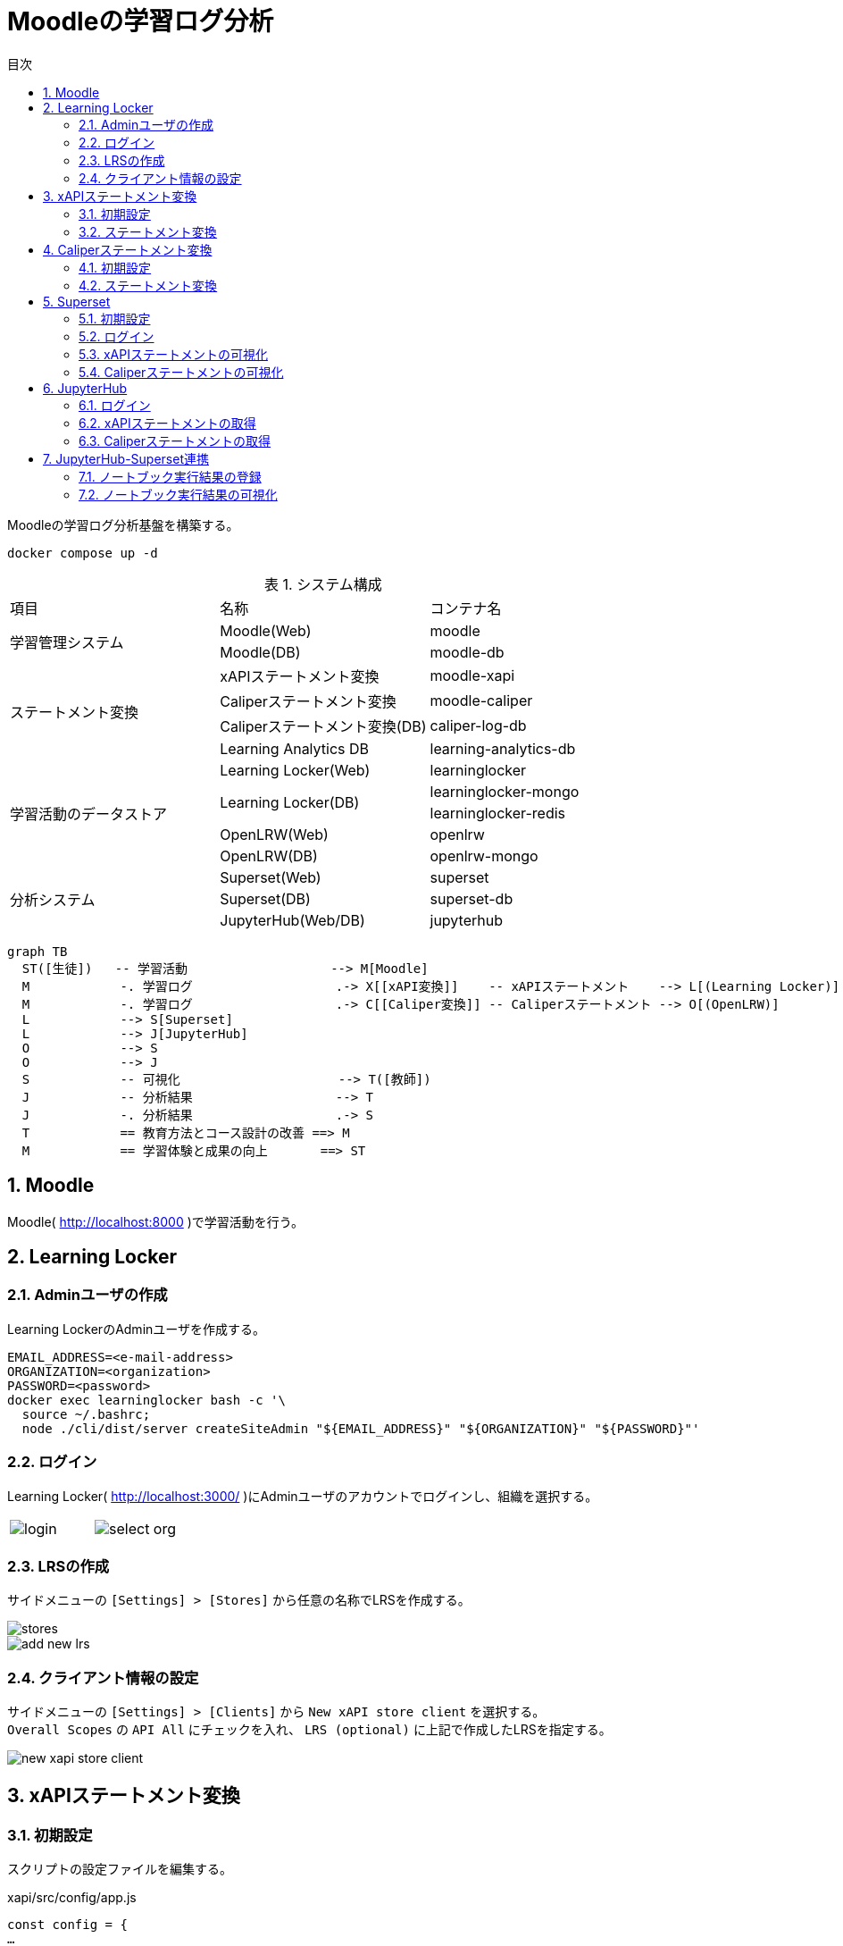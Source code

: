 :encoding: utf-8
:lang: ja
:source-highlighter: rouge
:doctype: book
:version-label:
:chapter-label:
:toc:
:toc-title: 目次
:figure-caption: 図
:table-caption: 表
:example-caption: 例
:appendix-caption: 付録
:toclevels: 2
:pagenums:
:sectnums:
:imagesdir: images
:icons: font
ifdef::env-github[]
:tip-caption: :bulb:
:note-caption: :information_source:
:important-caption: :heavy_exclamation_mark:
:caution-caption: :fire:
:warning-caption: :warning:
endif::[]

= Moodleの学習ログ分析

Moodleの学習ログ分析基盤を構築する。

----
docker compose up -d
----

.システム構成
|===
   |項目                  |名称                          |コンテナ名
.2+|学習管理システム      |Moodle(Web)                   |moodle
                          |Moodle(DB)                    |moodle-db
.4+|ステートメント変換    |xAPIステートメント変換        |moodle-xapi
                          |Caliperステートメント変換     |moodle-caliper
                          |Caliperステートメント変換(DB) |caliper-log-db
                          |Learning Analytics DB         |learning-analytics-db
.5+|学習活動のデータストア|Learning Locker(Web)          |learninglocker
                       .2+|Learning Locker(DB)           |learninglocker-mongo
                                                         |learninglocker-redis
                          |OpenLRW(Web)                  |openlrw
                          |OpenLRW(DB)                   |openlrw-mongo
.3+|分析システム          |Superset(Web)                 |superset
                          |Superset(DB)                  |superset-db
                          |JupyterHub(Web/DB)            |jupyterhub
|===

[source, mermaid]
----
graph TB
  ST([生徒])   -- 学習活動                   --> M[Moodle]
  M            -. 学習ログ                   .-> X[[xAPI変換]]    -- xAPIステートメント    --> L[(Learning Locker)]
  M            -. 学習ログ                   .-> C[[Caliper変換]] -- Caliperステートメント --> O[(OpenLRW)]
  L            --> S[Superset]
  L            --> J[JupyterHub]
  O            --> S
  O            --> J
  S            -- 可視化                     --> T([教師])
  J            -- 分析結果                   --> T
  J            -. 分析結果                   .-> S
  T            == 教育方法とコース設計の改善 ==> M
  M            == 学習体験と成果の向上       ==> ST
----

== Moodle
Moodle( http://localhost:8000 )で学習活動を行う。

== Learning Locker
=== Adminユーザの作成
Learning LockerのAdminユーザを作成する。

----
EMAIL_ADDRESS=<e-mail-address>
ORGANIZATION=<organization>
PASSWORD=<password>
docker exec learninglocker bash -c '\
  source ~/.bashrc;
  node ./cli/dist/server createSiteAdmin "${EMAIL_ADDRESS}" "${ORGANIZATION}" "${PASSWORD}"'
----

=== ログイン
Learning Locker( http://localhost:3000/ )にAdminユーザのアカウントでログインし、組織を選択する。

[cols="a,a", frame=none, grid=none]
|===
| image::learninglocker/login.png[]
| image::learninglocker/select-org.png[]
|===

<<<
=== LRSの作成
サイドメニューの `[Settings] > [Stores]` から任意の名称でLRSを作成する。

image::learninglocker/stores.png[align=center]
image::learninglocker/add-new-lrs.png[align=center]

<<<
[[learninglocker_client_settings]]
=== クライアント情報の設定
サイドメニューの `[Settings] > [Clients]` から `New xAPI store client` を選択する。 +
`Overall Scopes` の `API All` にチェックを入れ、 `LRS (optional)` に上記で作成したLRSを指定する。

image::learninglocker/new-xapi-store-client.png[align=center]

<<<
== xAPIステートメント変換
=== 初期設定
スクリプトの設定ファイルを編集する。

.xapi/src/config/app.js
[source, javascript]
----
const config = {
…
  LRS: {
    ...
    client: {
      key: '<xapi-store-client-key>', // <1>
      secret: '<xapi-store-client-secret>' // <1>
    },
…
----
<1> <<learninglocker_client_settings>>で確認したLRSのクライアント情報を設定

設定ファイルの変更を `moodle-xapi` コンテナに反映する。

----
docker compose build moodle-xapi
docker compose up -d moodle-xapi
----

<<<
=== ステートメント変換
学習ログをxAPIステートメントに変換する。

----
docker exec moodle-xapi npm start
----

Learning Lockerにステートメントが登録されていることを確認する。

image::learninglocker/source.png[align=center]

[TIP]
====
変換が完了したログの件数を取得する場合は以下のコマンドを実行する。

----
docker exec learning-analytics-db \
  psql -U learning_analytics learning_analytics \
  -c "SELECT count(*) FROM xapi_records_processed;"
----

ログを再変換したい場合は、以下のコマンドで変換処理の実行履歴を削除する。

----
docker exec learning-analytics-db \
  psql -U learning_analytics learning_analytics \
  -c "DELETE FROM xapi_records_processed;"
----
====

<<<
== Caliperステートメント変換

[[caliper_settings]]
=== 初期設定
OpenLRWから取得したAPIキー( `mongoOrg.apiKey` )を `lrw.php` に設定する。

----
OPENLRW_DATABASE=caliper // <1>
OPENLRW_USERNAME=caliper // <1>
OPENLRW_PASSWORD=caliper // <1>
API_KEY=$(
  docker exec openlrw-mongo \
  mongo --quiet ${OPENLRW_DATABASE} \
    -u ${OPENLRW_USERNAME} \
    -p ${OPENLRW_PASSWORD} \
    --eval 'db.mongoOrg.findOne({"org.name": "DEFAULT_ORG"}, {_id:0,apiKey:1}).apiKey'
)

cat <<EOF > ./caliper/config/lrw.php
<?php

return [
    "tenants" => [
        "default" => "${API_KEY}"
    ]
];
EOF

docker compose build moodle-caliper
----
<1> link:../openlrw/.env[OpenLRWの設定] を参照

<<<
=== ステートメント変換
学習ログをCaliperステートメントに変換する。

----
docker compose run --rm moodle-caliper
----

OpenLRWにステートメントが登録されていることを確認する。

----
docker exec openlrw-mongo \
  mongo --quiet ${OPENLRW_DATABASE} \
    -u ${OPENLRW_USERNAME} \
    -p ${OPENLRW_PASSWORD} \
    --eval 'db.mongoEvent.find().pretty()'
----

<<<
== Superset
TIP: 操作方法の詳細は https://superset.apache.org/docs/creating-charts-dashboards/creating-your-first-dashboard[ユーザガイド - Creating Charts and Dashboards] を参照すること。

=== 初期設定
以下のコマンドを実行し、Adminユーザの作成やデータベースの初期設定を行う。

NOTE: Adminユーザのユーザ情報は `superset` の環境変数 `ADMIN_USERNAME` 、 `ADMIN_PASSWORD` 等で設定する。

----
docker exec superset /init.sh
----

=== ログイン
Superset( http://localhost:8088 )にAdminユーザでログインする（デフォルトのユーザ名・パスワードは `admin` ）。

image::superset/signin.png[align=center]

image::superset/home.png[align=center]

<<<
=== xAPIステートメントの可視化
`[Data] > [Datasets]` から `xapi_statements` を選択する。

image::superset/datasets.png[align=center]

<<<
「DATA」および「CUSTOMIZE」タブからチャートの設定を行い、「CREATE CHART」でステートメントを可視化する。

.ユーザの行動（ログイン、閲覧等）毎の件数を円グラフで可視化する例
[cols="30%,30%,40%"]
|===
   |大項目                   |小項目             |設定値
 2+|Visualization Type                           |`Pie Chart`
   |Time                     |TIME COLUMN        |`timestamp`
.2+|Query                    |DIMENSIONS         |`statement.verb.display.en`
                             |METRIC             |`COUNT(*)`
|===

image::superset/xapi-statements.png[align=center]

<<<
=== Caliperステートメントの可視化
`[Data] > [Datasets]` から `caliper_statements` を選択する。

image::superset/datasets.png[align=center]

<<<
「DATA」および「CUSTOMIZE」タブからチャートの設定を行い、「CREATE CHART」でステートメントを可視化する。

.ユーザの行動（ログイン、閲覧等）毎の件数を円グラフで可視化する例
[cols="30%,30%,40%"]
|===
   |大項目                   |小項目             |設定値
 2+|Visualization Type                           |`Pie Chart`
   |Time                     |TIME COLUMN        |`event.eventTime`
.2+|Query                    |DIMENSIONS         |`event.action`
                             |METRIC             |`COUNT(*)`
|===

image::superset/caliper-statements.png[align=center]

<<<
== JupyterHub
=== ログイン
JupyterHub( http://localhost:8001 )に `jupyter` ユーザ（パスワード: `jupyter` ）でログインする。

image::jupyterhub/signin.png[align=center, scaledwidth=50%]

ノートブック一覧の表示を確認する。

image::jupyterhub/notebooks.png[align=center]

<<<
[TIP]
====
ユーザを追加する場合は以下のコマンドを実行する。

----
USERNAME=<username>
PASSWORD=<password>
docker exec jupyterhub useradd -m -p $(echo "$PASSWORD" | openssl passwd -1 -stdin) -s /bin/bash $USERNAME
----
====

[WARNING]
====
Linux環境において、マウントしたホームディレクトリ（ `/home/jupyter` ）の所有者が適切に設定されず、権限エラーが発生する場合がある。

----
PermissionError: [Errno 13] Permission denied: '/home/jupyter/.local'
----

本問題が生じた場合には、実行ユーザのUID/GIDを以下の環境変数で指定し、コンテナを再起動すること。

.base.yaml
[source, diff]
----
  jupyterhub:
    ...
    environment:
      - LOCAL_UID=<uid> # id -u
      - LOCAL_GID=<gid> # id -g
----
====

<<<
=== xAPIステートメントの取得
link:../jupyterhub/notebooks/xAPI_statements.ipynb[xAPI_statements.ipynb]を使用して、xAPIステートメントを取得する例を示す。

image::jupyterhub/xapi-statements.png[align=center]

<<<
=== Caliperステートメントの取得
link:../jupyterhub/notebooks/Caliper_statements.ipynb[Caliper_statements.ipynb]を使用して、Caliperステートメントを取得する例を示す。

image::jupyterhub/caliper-statements.png[align=center]

== JupyterHub-Superset連携
=== ノートブック実行結果の登録
link:../jupyterhub/notebooks/Import_to_Superset.ipynb[Import_to_Superset.ipynb]に示す例に従って、ノートブックで加工したログをSupersetに登録する。

image::jupyterhub/import-to-superset.png[align=center]

<<<
=== ノートブック実行結果の可視化
Supersetの `[Data] > [Datasets]` から登録したデータセットにアクセスする。

image::superset/jupyter/datasets.png[align=center]

カラム等の設定を変更する場合には `[Actions] > [Edit]` からデータセットを編集する。 +
既存のデータセットを異なる構成で再登録した場合には、 `[Actions] > [Edit] > [COLUMNS]` から `SYNC COLUMNS FROM SOURCE` を押下し、変更を反映する。

image::superset/jupyter/edit-notebook-results.png[align=center, scaledwidth=70%]

<<<
チャートの設定を行い、ノートブックの実行結果を可視化する。

.ノートブックの実行結果を可視化する例
[cols="30%,30%,40%"]
|===
   |大項目                   |小項目             |設定値
 2+|Visualization Type                           |`Pie Chart`
   |Time                     |TIME COLUMN        |`timestamp`
.2+|Query                    |DIMENSIONS         |`object.definition.description.en`
                             |METRIC             |`COUNT(*)`
|===

image::superset/jupyter/visualize-notebook-results.png[align=center, scaledwidth=90%]
